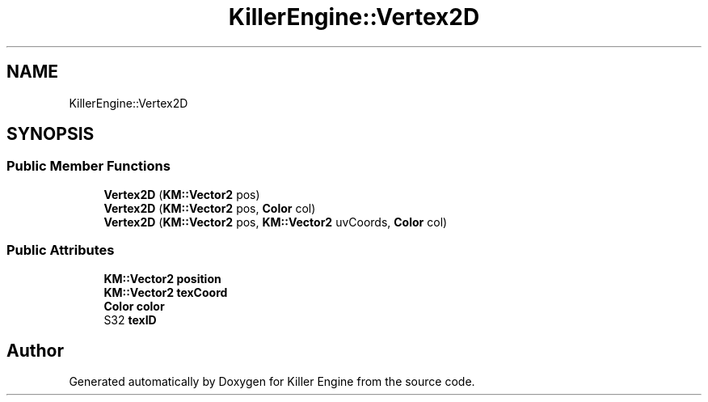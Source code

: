 .TH "KillerEngine::Vertex2D" 3 "Thu Aug 9 2018" "Killer Engine" \" -*- nroff -*-
.ad l
.nh
.SH NAME
KillerEngine::Vertex2D
.SH SYNOPSIS
.br
.PP
.SS "Public Member Functions"

.in +1c
.ti -1c
.RI "\fBVertex2D\fP (\fBKM::Vector2\fP pos)"
.br
.ti -1c
.RI "\fBVertex2D\fP (\fBKM::Vector2\fP pos, \fBColor\fP col)"
.br
.ti -1c
.RI "\fBVertex2D\fP (\fBKM::Vector2\fP pos, \fBKM::Vector2\fP uvCoords, \fBColor\fP col)"
.br
.in -1c
.SS "Public Attributes"

.in +1c
.ti -1c
.RI "\fBKM::Vector2\fP \fBposition\fP"
.br
.ti -1c
.RI "\fBKM::Vector2\fP \fBtexCoord\fP"
.br
.ti -1c
.RI "\fBColor\fP \fBcolor\fP"
.br
.ti -1c
.RI "S32 \fBtexID\fP"
.br
.in -1c

.SH "Author"
.PP 
Generated automatically by Doxygen for Killer Engine from the source code\&.
